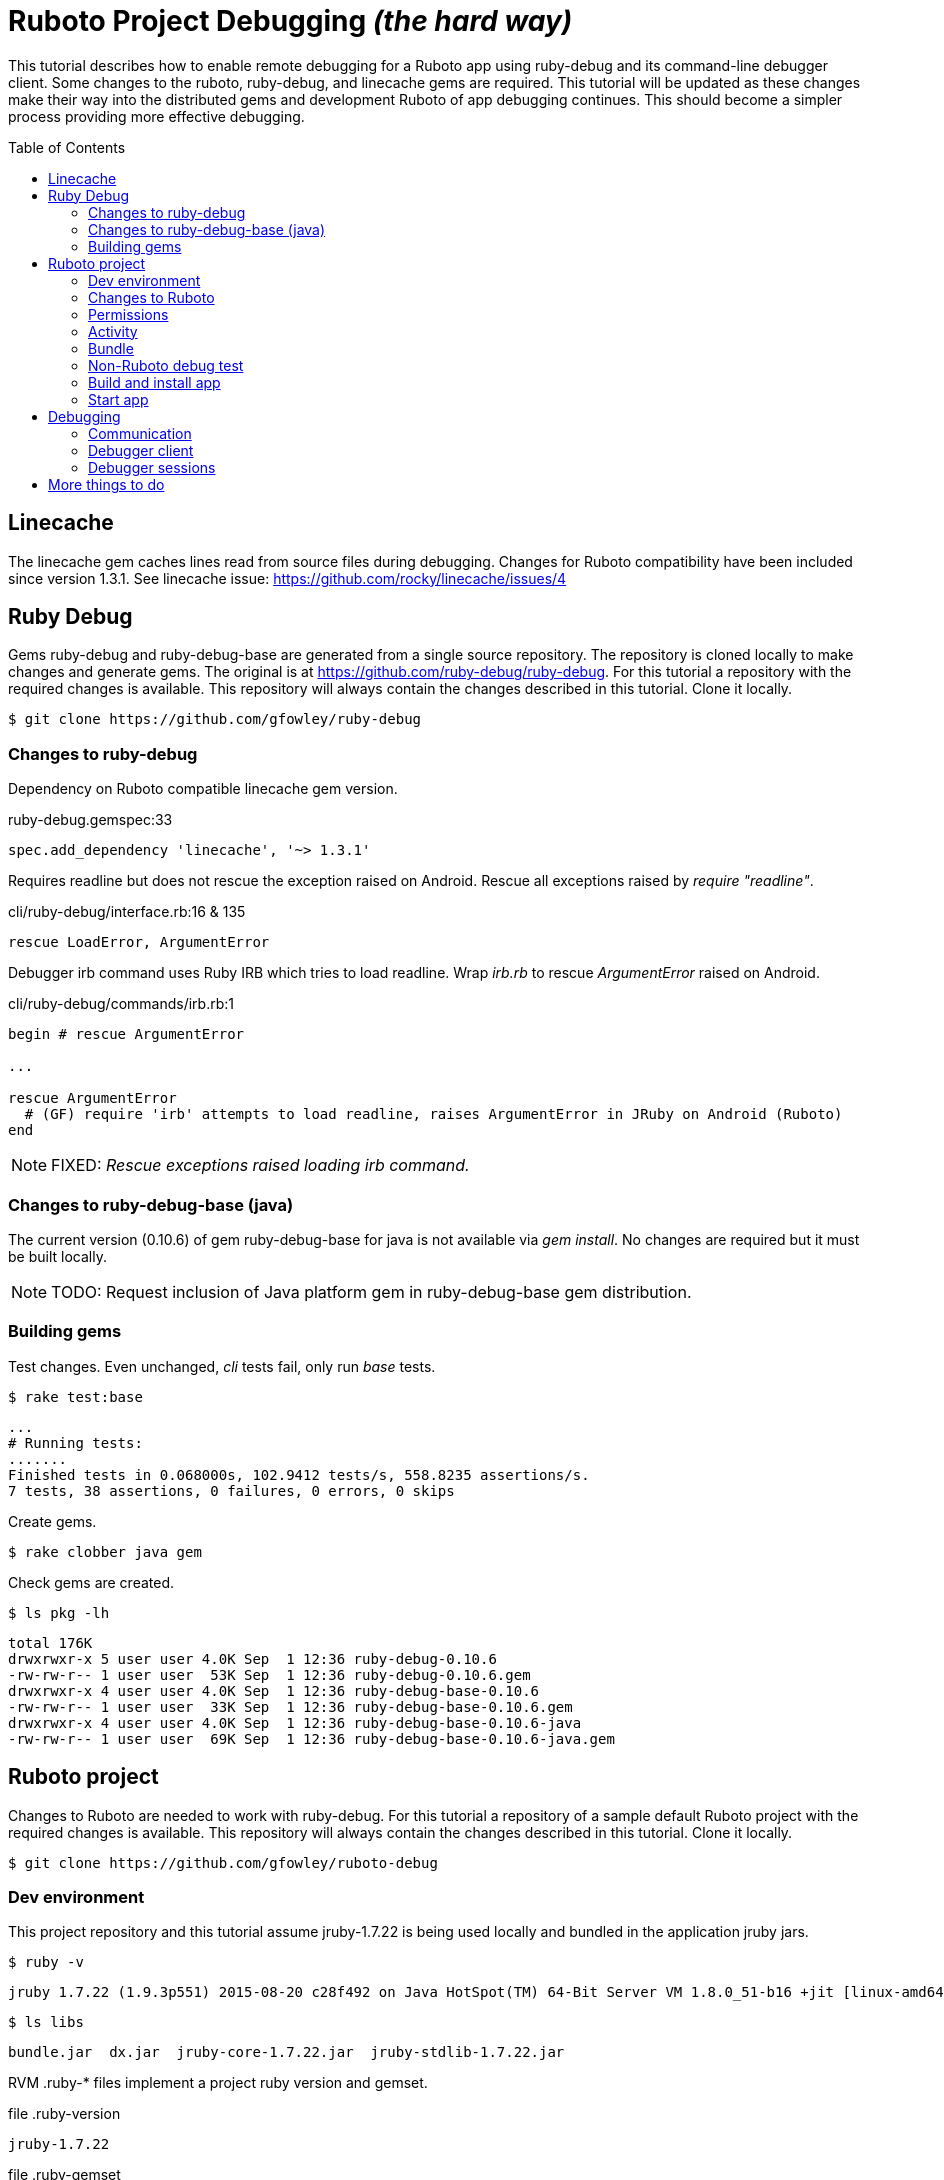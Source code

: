 = Ruboto Project Debugging _(the hard way)_
:toc:
:toc-placement: preamble

This tutorial describes how to enable remote debugging for a Ruboto app using ruby-debug and its command-line debugger client. Some changes to the ruboto, ruby-debug, and linecache gems are required. This tutorial will be updated as these changes make their way into the distributed gems and development Ruboto of app debugging continues. This should become a simpler process providing more effective debugging.

== Linecache

The linecache gem caches lines read from source files during debugging. Changes for Ruboto compatibility have been included since version 1.3.1. See linecache issue: https://github.com/rocky/linecache/issues/4

== Ruby Debug

Gems ruby-debug and ruby-debug-base are generated from a single source repository. The repository is cloned locally to make changes and generate gems. The original is at https://github.com/ruby-debug/ruby-debug. For this tutorial a repository with the required changes is available. This repository will always contain the changes described in this tutorial. Clone it locally.

[source,shell]
----
$ git clone https://github.com/gfowley/ruby-debug
----

=== Changes to ruby-debug

Dependency on Ruboto compatible linecache gem version.

.ruby-debug.gemspec:33
[source,ruby]
----
spec.add_dependency 'linecache', '~> 1.3.1'
----

Requires readline but does not rescue the exception raised on Android. Rescue all exceptions raised by _require "readline"_.

.cli/ruby-debug/interface.rb:16 & 135
[source,ruby]
----
rescue LoadError, ArgumentError
----

Debugger irb command uses Ruby IRB which tries to load readline. Wrap _irb.rb_ to rescue _ArgumentError_ raised on Android.

.cli/ruby-debug/commands/irb.rb:1
[source,ruby]
----
begin # rescue ArgumentError

...

rescue ArgumentError
  # (GF) require 'irb' attempts to load readline, raises ArgumentError in JRuby on Android (Ruboto)
end
----

NOTE: FIXED: _Rescue exceptions raised loading irb command._

=== Changes to ruby-debug-base (java)

The current version (0.10.6) of gem ruby-debug-base for java is not available via _gem install_. No changes are required but it must be built locally.

NOTE: TODO: Request inclusion of Java platform gem in ruby-debug-base gem distribution.

=== Building gems

Test changes. Even unchanged, _cli_ tests fail, only run _base_ tests.

[source,shell]
----
$ rake test:base
----
----
...
# Running tests:
.......
Finished tests in 0.068000s, 102.9412 tests/s, 558.8235 assertions/s.
7 tests, 38 assertions, 0 failures, 0 errors, 0 skips
----

Create gems.

[source,shell]
----
$ rake clobber java gem
----

Check gems are created.

[source,shell]
----
$ ls pkg -lh
----
----
total 176K
drwxrwxr-x 5 user user 4.0K Sep  1 12:36 ruby-debug-0.10.6
-rw-rw-r-- 1 user user  53K Sep  1 12:36 ruby-debug-0.10.6.gem
drwxrwxr-x 4 user user 4.0K Sep  1 12:36 ruby-debug-base-0.10.6
-rw-rw-r-- 1 user user  33K Sep  1 12:36 ruby-debug-base-0.10.6.gem
drwxrwxr-x 4 user user 4.0K Sep  1 12:36 ruby-debug-base-0.10.6-java
-rw-rw-r-- 1 user user  69K Sep  1 12:36 ruby-debug-base-0.10.6-java.gem
----

== Ruboto project

Changes to Ruboto are needed to work with ruby-debug. For this tutorial a repository of a sample default Ruboto project with the required changes is available. This repository will always contain the changes described in this tutorial. Clone it locally.

[source,shell]
----
$ git clone https://github.com/gfowley/ruboto-debug
----

=== Dev environment

This project repository and this tutorial assume jruby-1.7.22 is being used locally and bundled in the application jruby jars.

[source,shell]
----
$ ruby -v
----
----
jruby 1.7.22 (1.9.3p551) 2015-08-20 c28f492 on Java HotSpot(TM) 64-Bit Server VM 1.8.0_51-b16 +jit [linux-amd64]
----

[source,shell]
----
$ ls libs
----
----
bundle.jar  dx.jar  jruby-core-1.7.22.jar  jruby-stdlib-1.7.22.jar
----

RVM .ruby-* files implement a project ruby version and gemset.

.file .ruby-version
----
jruby-1.7.22
----

.file .ruby-gemset
----
ruboto-debug
----

[source,shell]
----
$ rvm current
----
----
jruby-1.7.22@ruboto-debug
----

=== Changes to Ruboto

The rake-debug gem specifies a non-default require path _cli_ in its gemspec. Handle this special case when creating bundle.jar in ruboto.rake.

.rakelib/ruboto.rake:748
[source,ruby]
----
require_path = gem_lib =~ /^ruby-debug-\d/ ? 'cli' : 'lib'
Dir.chdir "#{gem_lib}/#{require_path}" do
----

.rakelib/ruboto.rake:881
[source,ruby]
----
require_path = gem_lib =~ /ruby-debug-\d/ ? 'cli' : 'lib' 
`jar #{i == 0 ? 'c' : 'u'}f "#{BUNDLE_JAR}" -C "#{gem_dir}/#{require_path}" .`
----

[NOTE]
====
TODO: Get gem require paths from gemspec - GemSpecification#require_paths. Something like...
----
gem_spec = YAML.load `gem specification #{gem_name} --version #{gem_version} --yaml`
gem_spec.require_paths.each { |dir| ... }
----
====

Load RubyDebugService from bundle.jar at JRuby startup

.rakelib/ruboto.rake:818
[source,ruby]
----
elsif jar =~ %r{ruby_debug.jar$}
  jar_load_code = <<-END_CODE
require 'jruby'
puts 'Starting Ruby Debug Service'
public
Java::RubyDebugService.new.basicLoad(JRuby.runtime)
END_CODE
----

=== Permissions

When started in the application the debugger runs a TCP server to communicate with the debugger client. The application requires the _android.permission.INTERNET_ permission, otherwise an EACCES exception will be raised.
----
org.jruby.exceptions.RaiseException: (Errno::EACCES) bind(2)
   at org.jruby.ext.socket.RubyTCPServer.initialize(org/jruby/ext/socket/RubyTCPServer.java:124)
----

.AndroidManifest.xml
[source,xml]
----
<uses-permission android:name='android.permission.INTERNET'/>
----

=== Activity

To debug an activity, start the debugger for remote operation configured to wait for a connection from the debugger client. Once the debugger client is connected the application will contine execution after _Debugger.start_remote_ until the _debugger_ method is called. At that point the debugger client can debug the application. See the sample activity in the repository.

.src/debugging_activity.rb
[source,ruby]
----
require 'ruby-debug'

class DebuggingActivity

  def onCreate(bundle)
    super

    set_title 'Domo arigato, Mr Ruboto!'

    Debugger.wait_connection = true
    Debugger.start_remote         

    Thread.start do
      debugger
      puts "onCreate: debugger session begin"
      set_title 'Degugging Mr Ruboto!'
      puts "onCreate: debugger session end"
    end.join

    self.content_view = linear_layout :orientation => :vertical do
      @text_view = text_view :text => 'What hath Matz wrought?', :id => 42, 
        :layout => {:width => :match_parent},
        :gravity => :center, :text_size => 48.0
      button :text => 'M-x butterfly', 
        :layout => {:width => :match_parent},
        :id => 43, :on_click_listener => proc { butterfly }
    end
  end

  private

  def butterfly
    @text_view.text = 'What hath Matz wrought!'

    Thread.start do
      debugger
      puts "butterfly: debugger session begin"
      @text_view.text = 'Butterfly debugged!'
      puts "butterfly: debugger session end"
    end.join

    toast 'Flipped a bit via butterfly'
  end

end
----

[NOTE]
====
* The _debugger_ method is called from a separate thread, it does not seem to work when called from the UI thread.
* The debugger thread is joined so that any changes made when debugging will affect the code following.
* The debugger session ends when the debugger thread ends, all code to be debugged should be wrapped by the Thread.start block.
====

=== Bundle

Use locally created ruby-debug gems for bundle and bundle.jar.

.Gemfile & Gemfile.apk
[source,ruby]
----
source "file:///home/user/dev/ruboto-debug/gemdir"
gem 'columnize',       '0.9.0'
gem 'linecache',       '1.3.1'
gem 'ruby-debug-base', '0.10.6'
gem 'ruby-debug',      '0.10.6'
----

Create project gem directory and populate with dependency gems.

[source,shell]
----
$ mkdir -p gemdir/gems
$ cd gemdir/gems
$ gem fetch columnize --version 0.9.0
$ gem fetch linecache --version 1.3.1 --platform java
$ cd ../..
----

Locally created ruby-debug gems are located in the local ruby-debug repository at ../ruby-debug/pkg. To bundle them:

. Copy/update ruby-debug gems in the project gem directory.
. Generate a gem server index.
. Delete bundler locks.
. Uninstall ruby-debug gems (from project gemset if using rvm).
. Bundle.
. Create Ruboto bundle.jar.

A shell script is provided to consistently create the local bundle and bundle.jar.

.update_debug_gems.sh
[source,shell]
----
#! /bin/bash
cd .
rm -v gemdir/gems/ruby-debug*.gem
cp -vp ../ruby-debug/pkg/ruby-debug-0.10.6.gem gemdir/gems
cp -vp ../ruby-debug/pkg/ruby-debug-base-0.10.6-java.gem gemdir/gems
gem generate --directory=gemdir
rm -v Gemfile.lock
rm -v Gemfile.apk.lock
gem uninstall ruby-debug --executables
gem uninstall ruby-debug-base
bundle
rm -v libs/bundle.jar
rake bundle
----

This should be executed for changes to locally created ruby-debug gems or any other gems to be bundled for the application.

[source,shell]
----
$ ./update_debug_gems.sh
----
----
removed ‘gemdir/gems/ruby-debug-0.10.6.gem’
removed ‘gemdir/gems/ruby-debug-base-0.10.6-java.gem’
‘../ruby-debug/pkg/ruby-debug-0.10.6.gem’ -> ‘gemdir/gems/ruby-debug-0.10.6.gem’
‘../ruby-debug/pkg/ruby-debug-base-0.10.6-java.gem’ -> ‘gemdir/gems/ruby-debug-base-0.10.6-java.gem’
Generating Marshal quick index gemspecs for 4 gems
....
Complete
Generated Marshal quick index gemspecs: 0.011s
Generating specs index
Generated specs index: 0.003s
Generating latest specs index
Generated latest specs index: 0.000s
Generating prerelease specs index
Generated prerelease specs index: 0.000s
Compressing indicies
Compressed indicies: 0.018s
removed ‘Gemfile.lock’
removed ‘Gemfile.apk.lock’
Removing rdebug
Successfully uninstalled ruby-debug-0.10.6
Successfully uninstalled ruby-debug-base-0.10.6-java
Fetching source index from file:/home/gerard/dev/ruboto-debug/gemdir/
Resolving dependencies...
Using columnize 0.9.0
Using linecache 1.3.1
Installing ruby-debug-base 0.10.6
Installing ruby-debug 0.10.6
Using bundler 1.10.6
Bundle complete! 4 Gemfile dependencies, 5 gems now installed.
Gems in the groups development and test were not installed.
Use `bundle show [gemname]` to see where a bundled gem is installed.
removed ‘libs/bundle.jar’
Jars have changed: bundle.jar
Generating /home/gerard/dev/ruboto-debug/libs/bundle.jar
Fetching source index from file:/home/gerard/dev/ruboto-debug/gemdir/
Resolving dependencies...
Installing columnize 0.9.0
Installing linecache 1.3.1
Installing ruby-debug-base 0.10.6
Installing ruby-debug 0.10.6
Using bundler 1.10.6
Found gems in /home/gerard/dev/ruboto-debug/bin/bundle/gems
Expanding ruby-debug-base-0.10.6-java ruby_debug.jar into /home/gerard/dev/ruboto-debug/libs/bundle.jar
Writing dummy JAR file ruby_debug.jar.rb
Writing dummy JAR file ruby_debug.rb
Removing duplicate file META-INF/MANIFEST.MF in gem ruby-debug-base-0.10.6-java.
Already present in the Ruby Standard Library.
----

=== Non-Ruboto debug test 

To verify that locally created ruby-debug gems are functional, debug the provided sample script.

[source,shell]
----
$ ruby -Xcompile.mode=OFF --debug ./dtest.rb
----
----
program start
----

Start debugger cient in another shell (with same ruby and gems).

[source,shell]
----
$ rdebug --client
----
----
Connected.
dtest.rb:25
puts "post debugger"
(rdb:1) _
----

Script output when debugger connects.

----
debugger start_remote
pre debugger
----

Verify that debugger works. See debugger client docs at http://bashdb.sourceforge.net/ruby-debug.html. Example session:

----
(rdb:1) list
[20, 29] in dtest.rb
   20    puts x * x
   21  end
   22  
   23  puts "pre debugger"
   24  debugger
=> 25  puts "post debugger"
   26  
   27  20.times do |n|
   28    do_it n
   29    sleep 1
(rdb:1) next
dtest.rb:27
20.times do |n|
(rdb:1) next
dtest.rb:28
do_it n
(rdb:1) list
[23, 32] in dtest.rb
   23  puts "pre debugger"
   24  debugger
   25  puts "post debugger"
   26  
   27  20.times do |n|
=> 28    do_it n
   29    sleep 1
   30  end
   31  
   32  puts "program finish"
(rdb:1) display n
1: n = 0
(rdb:1) next
1: n = 0
dtest.rb:29
sleep 1
(rdb:1) next
1: n = 1
dtest.rb:28
do_it n
(rdb:1) next
1: n = 1
dtest.rb:29
sleep 1
(rdb:1) next 8
1: n = 5
dtest.rb:29
sleep 1
(rdb:1) continue
----

Corresponding script output.

----
post debugger
0
1
4
9
16
25
36
49
64
81
100
121
144
169
196
225
256
289
324
361
program finish
----

=== Build and install app

NOTE: This tutorial has been tested on an x86-based emulator and API 19 only. Feedback regarding results on other emulators, APIs, and devices welcome.

Connect device or start emulator, verify adb communication.

[source,shell]
----
$ adb devices
----
----
List of devices attached 
emulator-5554   device
----

Build Ruboto app, verify that libs/bundle.jar is dexed, (re)install, and ready log capture.

[source,shell]
----
$ rake clean debug reinstall log
----
----
...
-dex:
    [apply] Result: 2
     [echo] The package contains too many methods.  Switching to multi-dex build.
     [echo] Converting compiled files and external libraries into /home/user/dev/ruboto-debug/bin (multi-dex)
     [echo] Dexing /home/user/dev/ruboto-debug/bin/classes and /home/user/dev/ruboto-debug/libs/dx.jar:/home/user/dev/ruboto-debug/libs/jruby-stdlib-1.7.19.jar:/home/user/dev/ruboto-
debug/libs/bundle.jar:/home/user/dev/ruboto-debug/libs/jruby-core-1.7.19.jar
...
----

=== Start app

Launch application on device. Observe the following logs.

UnixSocketChannel warnings, triggered by RubyDebugService (harmless?).
----
20150901 155558.944000 W/dalvikvm( 1895): Unable to resolve superclass of Ljnr/unixsocket/UnixSocketChannel; (1226)
20150901 155558.944000 W/dalvikvm( 1895): Link of class 'Ljnr/unixsocket/UnixSocketChannel;' failed
20150901 155558.944000 E/dalvikvm( 1895): Could not find class 'jnr.unixsocket.UnixSocketChannel', referenced from method org.jruby.ext.socket.RubySocket.initFieldsFromDescriptor
20150901 155558.944000 W/dalvikvm( 1895): VFY: unable to resolve instanceof 1619 (Ljnr/unixsocket/UnixSocketChannel;) in Lorg/jruby/ext/socket/RubySocket;
20150901 155558.944000 D/dalvikvm( 1895): VFY: replacing opcode 0x20 at 0x0015
20150901 155558.945000 W/dalvikvm( 1895): Unable to resolve superclass of Ljnr/unixsocket/UnixSocketChannel; (1226)
20150901 155558.945000 W/dalvikvm( 1895): Link of class 'Ljnr/unixsocket/UnixSocketChannel;' failed
20150901 155558.945000 E/dalvikvm( 1895): Could not find class 'jnr.unixsocket.UnixSocketChannel', referenced from method org.jruby.ext.socket.RubySocket.doBind
20150901 155558.945000 W/dalvikvm( 1895): VFY: unable to resolve instanceof 1619 (Ljnr/unixsocket/UnixSocketChannel;) in Lorg/jruby/ext/socket/RubySocket;
20150901 155558.945000 D/dalvikvm( 1895): VFY: replacing opcode 0x20 at 0x0010
20150901 155558.945000 W/dalvikvm( 1895): Unable to resolve superclass of Ljnr/unixsocket/UnixSocketChannel; (1226)
20150901 155558.945000 W/dalvikvm( 1895): Link of class 'Ljnr/unixsocket/UnixSocketChannel;' failed
20150901 155558.945000 E/dalvikvm( 1895): Could not find class 'jnr.unixsocket.UnixSocketChannel', referenced from method org.jruby.ext.socket.RubySocket.doConnect
20150901 155558.945000 W/dalvikvm( 1895): VFY: unable to resolve instanceof 1619 (Ljnr/unixsocket/UnixSocketChannel;) in Lorg/jruby/ext/socket/RubySocket;
20150901 155558.945000 D/dalvikvm( 1895): VFY: replacing opcode 0x20 at 0x003d
20150901 155558.945000 W/dalvikvm( 1895): Unable to resolve superclass of Ljnr/unixsocket/UnixSocketChannel; (1226)
20150901 155558.945000 W/dalvikvm( 1895): Link of class 'Ljnr/unixsocket/UnixSocketChannel;' failed
20150901 155558.945000 I/dalvikvm( 1895): Could not find method jnr.unixsocket.UnixSocketChannel.open, referenced from method org.jruby.ext.socket.RubySocket.initChannel
20150901 155558.946000 W/dalvikvm( 1895): VFY: unable to resolve static method 10681: Ljnr/unixsocket/UnixSocketChannel;.open ()Ljnr/unixsocket/UnixSocketChannel;
20150901 155558.953000 D/dalvikvm( 1895): VFY: replacing opcode 0x71 at 0x0012
----

Start of RubyDebugService upon JRuby startup.
----
20150901 155559.012000 I/System.out( 1895): Starting Ruby Debug Service
----

MessageDigest MD2 warning (seems to be harmless).
----
20150901 155600.808000 W/System.err( 1895): java.security.NoSuchAlgorithmException: MessageDigest MD2 implementation not found
...
----

Tracing without --debug flag. According to ruby-debug docs this will prevent its line tracing feature from working.
----
20150901 155601.083000 I/System.out( 1895): file:/data/app/net.iqeo.debugging-1.apk!/ruby-debug-base.rb:196 warning: tracing (e.g. set_trace_func) will not capture all events without --debug flag
----
NOTE: TODO: Start application JRuby with --debug ?

UnixSocketChannel warnings, triggered by _Debugger.start_remote_ (harmless?).
----
20150901 155601.117000 W/dalvikvm( 1895): Unable to resolve superclass of Ljnr/unixsocket/UnixSocketChannel; (1226)
20150901 155601.117000 W/dalvikvm( 1895): Link of class 'Ljnr/unixsocket/UnixSocketChannel;' failed
20150901 155601.117000 E/dalvikvm( 1895): Could not find class 'jnr.unixsocket.UnixSocketChannel', referenced from method org.jruby.ext.socket.SocketType.forChannel
20150901 155601.117000 W/dalvikvm( 1895): VFY: unable to resolve instanceof 1619 (Ljnr/unixsocket/UnixSocketChannel;) in Lorg/jruby/ext/socket/SocketType;
20150901 155601.117000 D/dalvikvm( 1895): VFY: replacing opcode 0x20 at 0x0015
20150901 155601.117000 W/dalvikvm( 1895): Unable to resolve superclass of Ljnr/unixsocket/UnixSocketChannel; (1226)
20150901 155601.117000 W/dalvikvm( 1895): Link of class 'Ljnr/unixsocket/UnixSocketChannel;' failed
20150901 155601.117000 E/dalvikvm( 1895): Could not find class 'jnr.unixsocket.UnixSocketChannel', referenced from method org.jruby.ext.socket.SocketType$4.toSocket
20150901 155601.117000 W/dalvikvm( 1895): VFY: unable to resolve check-cast 1619 (Ljnr/unixsocket/UnixSocketChannel;) in Lorg/jruby/ext/socket/SocketType$4;
20150901 155601.117000 D/dalvikvm( 1895): VFY: replacing opcode 0x1f at 0x0000
20150901 155601.118000 W/dalvikvm( 1895): Unable to resolve superclass of Ljnr/unixsocket/UnixSocketChannel; (1226)
20150901 155601.118000 W/dalvikvm( 1895): Link of class 'Ljnr/unixsocket/UnixSocketChannel;' failed
20150901 155601.118000 W/dalvikvm( 1895): VFY: unable to find class referenced in signature (Ljnr/unixsocket/UnixSocketChannel;)
20150901 155601.118000 W/dalvikvm( 1895): Unable to resolve superclass of Ljnr/unixsocket/UnixSocketChannel; (1226)
20150901 155601.118000 W/dalvikvm( 1895): Link of class 'Ljnr/unixsocket/UnixSocketChannel;' failed
20150901 155601.118000 I/dalvikvm( 1895): Could not find method jnr.unixsocket.UnixSocketChannel.shutdownInput, referenced from method org.jruby.ext.socket.SocketType$4.shutdownInput
20150901 155601.118000 W/dalvikvm( 1895): VFY: unable to resolve virtual method 10686: Ljnr/unixsocket/UnixSocketChannel;.shutdownInput ()V
20150901 155601.118000 D/dalvikvm( 1895): VFY: replacing opcode 0x6e at 0x0004
20150901 155601.118000 W/dalvikvm( 1895): Unable to resolve superclass of Ljnr/unixsocket/UnixSocketChannel; (1226)
20150901 155601.118000 W/dalvikvm( 1895): Link of class 'Ljnr/unixsocket/UnixSocketChannel;' failed
20150901 155601.118000 W/dalvikvm( 1895): VFY: unable to find class referenced in signature (Ljnr/unixsocket/UnixSocketChannel;)
20150901 155601.118000 W/dalvikvm( 1895): Unable to resolve superclass of Ljnr/unixsocket/UnixSocketChannel; (1226)
20150901 155601.118000 W/dalvikvm( 1895): Link of class 'Ljnr/unixsocket/UnixSocketChannel;' failed
20150901 155601.118000 I/dalvikvm( 1895): Could not find method jnr.unixsocket.UnixSocketChannel.shutdownOutput, referenced from method org.jruby.ext.socket.SocketType$4.shutdownOutput
20150901 155601.118000 W/dalvikvm( 1895): VFY: unable to resolve virtual method 10687: Ljnr/unixsocket/UnixSocketChannel;.shutdownOutput ()V
20150901 155601.123000 D/dalvikvm( 1895): VFY: replacing opcode 0x6e at 0x0004
----

== Debugging

Open another shell (with same ruby and gems).

=== Communication

Debugger TCP ports should be forwarded from the connected device or emulator to host system. It is also possible to debug remotely over a network, the device IP address is required, see ruby-debug docs for details.

[source,shell]
----
$ adb forward tcp:8989 tcp:8989
$ adb forward tcp:8990 tcp:8990
$ adb forward --list
----
----
emulator-5554 tcp:8989 tcp:8989
emulator-5554 tcp:8990 tcp:8990
----

=== Debugger client

Start debugger client, verify it connects to application remote debugger.

[source,shell]
----
$ rdebug --client
----
----
Connected.
(rdb:4) _
----

=== Debugger sessions

Example debugger sessions with this tutorial Ruboto app.

==== Session in onCreate method.

The first debugger session occurs in the debugger thread in the _onCreate_ method.

----
Connected.
jar:file:/data/app/net.iqeo.debugging-1.apk!/debugging_activity.rb:21
puts "onCreate: debugger session begin"
(rdb:4) list
[16, 25] in jar:file:/data/app/net.iqeo.debugging-1.apk!/debugging_activity.rb
   16    Debugger.wait_connection = true
   17    Debugger.start_remote         
   18
   19    Thread.start do
   20      debugger
=> 21      puts "onCreate: debugger session begin"
   22      set_title 'Degugging Mr Ruboto!'
   23      puts "onCreate: debugger session end"
   24    end.join
   25
(rdb:4) display self.title
1: self.title = Domo arigato, Mr Ruboto!
(rdb:4) next
1: self.title = Domo arigato, Mr Ruboto!
jar:file:/data/app/net.iqeo.debugging-1.apk!/debugging_activity.rb:22
set_title 'Degugging Mr Ruboto!'
(rdb:4) next
1: self.title = Degugging Mr Ruboto!
jar:file:/data/app/net.iqeo.debugging-1.apk!/debugging_activity.rb:23
puts "onCreate: debugger session end"
(rdb:4) next
1: self.title = Degugging Mr Ruboto!
----

NOTE: FIXED: _Current line is output to Android stdout (see log), should be sent to debugger client._

NOTE: FIXED: _Debugger does not show source from jar._

Corresponding lines in log.
----
20150901 155652.553000 I/System.out( 1895): onCreate: debugger session begin
20150901 155709.494000 I/System.out( 1895): onCreate: debugger session end
----

When the debugger thread finishes the onCreate method resumes and the debugger client is non-responsive.

==== Session in butterfly method

Click the button. The second debugger sessions occurs in the _butterfly_ event handler method.

----
jar:file:/data/app/net.iqeo.debugging-1.apk!/debugging_activity.rb:43
puts "butterfly: debugger session begin"
(rdb:6) display
1: self.title = Degugging Mr Ruboto!
(rdb:6) display @text_view.text
2: @text_view.text = What hath Matz wrought!
(rdb:6) display
1: self.title = Degugging Mr Ruboto!
2: @text_view.text = What hath Matz wrought!
(rdb:6) next
1: self.title = Degugging Mr Ruboto!
2: @text_view.text = What hath Matz wrought!
jar:file:/data/app/net.iqeo.debugging-1.apk!/debugging_activity.rb:44
@text_view.text = 'Butterfly debugged!'
(rdb:6) next
1: self.title = Degugging Mr Ruboto!
2: @text_view.text = Butterfly debugged!
jar:file:/data/app/net.iqeo.debugging-1.apk!/debugging_activity.rb:45
puts "butterfly: debugger session end"
(rdb:6) eval self.title = "It works."
CalledFromWrongThreadException Exception: Only the original thread that created a view hierarchy can touch its views.
(rdb:6) eval run_on_ui_thread { self.title = "It works." }
nil
(rdb:6) display
1: self.title = It works.
2: @text_view.text = Butterfly debugged!
(rdb:6) next
----

Corresponding lines in log.
----
20150901 155811.635000 I/System.out( 1895): butterfly: debugger session begin
20150901 155920.081000 I/System.out( 1895): butterfly: debugger session end
----

Android may pop up an ANR (Application Not Responding) dialog after a while in the debugger session. Just click _Wait_ to continue.

NOTE: TODO: Suppress ANRs when debugging ?

NOTE: TODO: Debugging in UI thread ?

NOTE: TODO: Can the debugger client remain active and be used to inspect and change variables while UI or other application threads are running ?

== More things to do

* PRs for changes to ruboto and ruby-debug, as changes are made in distributed gems this tutorial can be simplified.
* Experiment with ruby-debug-ide, debugging from an IDE  may be possible. 

